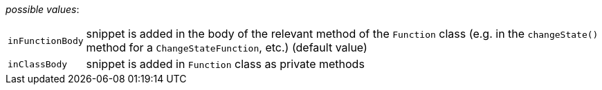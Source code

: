 // 3Worlds documentation for property snippet.SnippetLocation
// CAUTION: generated code - do not modify
// generated by CentralResourceGenerator on Mon Aug 02 11:45:22 AEST 2021

_possible values_:

[horizontal]
`inFunctionBody`:: snippet is added in the body of the relevant method of the  `Function` class (e.g. in the `changeState()` method for a `ChangeStateFunction`, etc.) (default value)
`inClassBody`:: snippet is added in `Function` class as private methods

